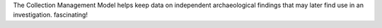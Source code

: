 The Collection Management Model helps keep data on independent archaeological findings that may later find use in an investigation. fascinating!
